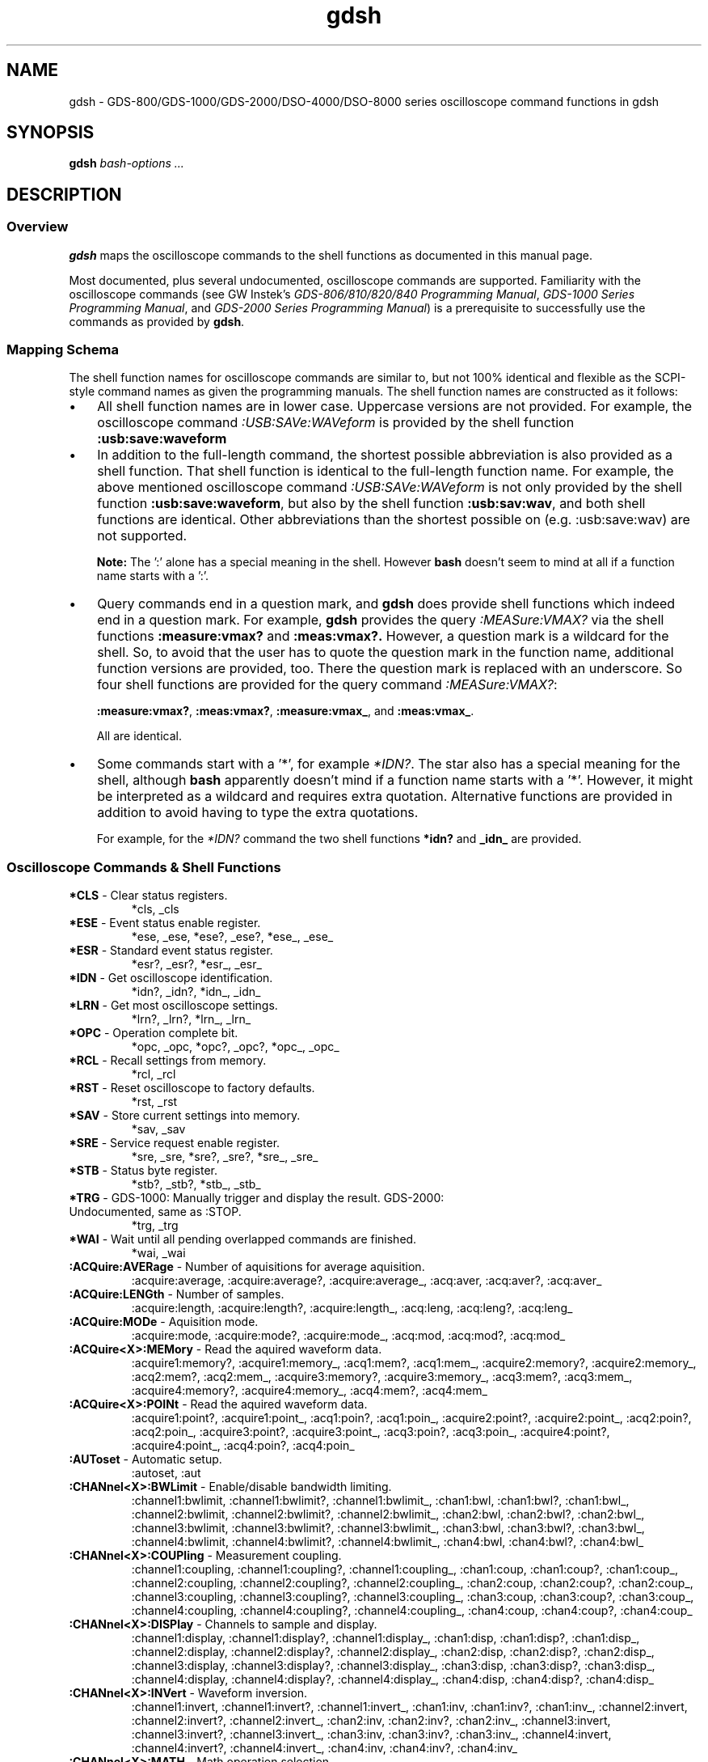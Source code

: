 .TH gdsh 1 "$Date: 2008/06/22 21:00:10 $"
.\" ---------------------------------------------------------------------------
.\" $Id: gdsh.7.templ,v 1.3 2008/06/22 21:00:10 tw Exp tw $
.\"
.\" Manual page for gdsh oscilloscope commands
.\"
.\" Copyright (C) 2008 Thomas Weidenfeller
.\" 
.\" This file is part of gds2000tools/gdsh.
.\" 
.\" gds2000tools/gdsh is free software: you can redistribute it and/or modify
.\" it under the terms of the GNU General Public License version 3 as
.\" published by the Free Software Foundation.
.\" 
.\" gds2000tools/gdsh is distributed in the hope that it will be useful,
.\" but WITHOUT ANY WARRANTY; without even the implied warranty of
.\" MERCHANTABILITY or FITNESS FOR A PARTICULAR PURPOSE. See the
.\" GNU General Public License for more details.
.\" 
.\" You should have received a copy of the GNU General Public License
.\" along with gds2000tools/gdsh. If not, see <http://www.gnu.org/licenses/>.
.\" ---------------------------------------------------------------------------
.\"
.SH NAME
gdsh \- GDS-800/GDS-1000/GDS-2000/DSO-4000/DSO-8000 series oscilloscope
command functions in gdsh
.SH SYNOPSIS
.B gdsh
.I bash-options " ..."
.SH DESCRIPTION
.SS Overview
.B gdsh
maps the oscilloscope commands to the shell functions as documented in
this manual page.
.PP
Most
documented, plus several undocumented, oscilloscope commands are supported.
Familiarity with the oscilloscope commands (see GW Instek's
.IR "GDS-806/810/820/840 Programming Manual" ,
.IR "GDS-1000 Series Programming Manual" ,
and
.IR "GDS-2000 Series Programming Manual" )
is a prerequisite to successfully use the commands as provided by
.BR gdsh .
.\"
.SS Mapping Schema
The shell function names for oscilloscope commands are similar to, but
not 100% identical and flexible as the SCPI-style command names as given
the programming manuals. The shell function names are constructed as
it follows:
.TP 3
\(bu
All shell function names are in lower case. Uppercase versions are not
provided. For example, the oscilloscope command
.I :USB:SAVe:WAVeform
is provided by the shell function
.B :usb:save:waveform 
.TP 3
\(bu
In addition to the full-length command, the shortest possible abbreviation
is also provided as a shell function. That shell function is identical
to the full-length function name. For example, the above mentioned
oscilloscope command
.I :USB:SAVe:WAVeform
is not only provided by the shell function
.BR :usb:save:waveform ,
but also by the shell function
.BR :usb:sav:wav ,
and both shell functions are identical. Other abbreviations than the
shortest possible on (e.g. :usb:save:wav) are not supported.
.IP
.B Note:
The ':' alone has a special meaning in the shell. However
.B bash
doesn't seem to mind at all if a function name starts with a ':'.
.\"
.TP 3
\(bu
Query commands end in a question mark, and
.B gdsh
does provide shell functions which indeed end in a question mark. For
example,
.B gdsh
provides the query
.I :MEASure:VMAX?
via the shell functions
.B :measure:vmax?
and
.BR :meas:vmax?.
However, a question mark is a wildcard for the shell. So, to avoid that
the user has to quote the question mark in the function name, additional
function versions are provided, too. There the question mark is replaced
with an underscore. So four shell functions are provided for the query
command
.IR :MEASure:VMAX? :
.IP
.BR :measure:vmax? ,
.BR :meas:vmax? ,
.BR :measure:vmax_ ,
and
.BR :meas:vmax_ .
.IP
All are identical.
.\"
.TP 3
\(bu
Some commands start with a '*', for example
.IR *IDN? .
The star also has a special meaning for the shell, although 
.B bash
apparently doesn't mind if a function name starts with a '*'. However,
it might be interpreted as a wildcard and requires extra quotation.
Alternative functions are provided in addition to avoid having to type
the extra quotations.
.IP
For example, for the 
.I *IDN?
command the two shell functions
.B *idn?
and
.B _idn_
are provided.
.\"
.SS Oscilloscope Commands & Shell Functions
.\"
.hy 0
.TP
\fB*CLS\fP \- Clear status registers.
.na
*cls, _cls
.ad
.TP
\fB*ESE\fP \- Event status enable register.
.na
*ese, _ese, *ese?, _ese?, *ese_, _ese_
.ad
.TP
\fB*ESR\fP \- Standard event status register.
.na
*esr?, _esr?, *esr_, _esr_
.ad
.TP
\fB*IDN\fP \- Get oscilloscope identification.
.na
*idn?, _idn?, *idn_, _idn_
.ad
.TP
\fB*LRN\fP \- Get most oscilloscope settings.
.na
*lrn?, _lrn?, *lrn_, _lrn_
.ad
.TP
\fB*OPC\fP \- Operation complete bit.
.na
*opc, _opc, *opc?, _opc?, *opc_, _opc_
.ad
.TP
\fB*RCL\fP \- Recall settings from memory.
.na
*rcl, _rcl
.ad
.TP
\fB*RST\fP \- Reset oscilloscope to factory defaults.
.na
*rst, _rst
.ad
.TP
\fB*SAV\fP \- Store current settings into memory.
.na
*sav, _sav
.ad
.TP
\fB*SRE\fP \- Service request enable register.
.na
*sre, _sre, *sre?, _sre?, *sre_, _sre_
.ad
.TP
\fB*STB\fP \- Status byte register.
.na
*stb?, _stb?, *stb_, _stb_
.ad
.TP
\fB*TRG\fP \- GDS-1000: Manually trigger and display the result. GDS-2000: Undocumented, same as :STOP.
.na
*trg, _trg
.ad
.TP
\fB*WAI\fP \- Wait until all pending overlapped commands are finished.
.na
*wai, _wai
.ad
.TP
\fB:ACQuire:AVERage\fP \- Number of aquisitions for average aquisition.
.na
:acquire:average, :acquire:average?, :acquire:average_, :acq:aver, :acq:aver?, :acq:aver_
.ad
.TP
\fB:ACQuire:LENGth\fP \- Number of samples.
.na
:acquire:length, :acquire:length?, :acquire:length_, :acq:leng, :acq:leng?, :acq:leng_
.ad
.TP
\fB:ACQuire:MODe\fP \- Aquisition mode.
.na
:acquire:mode, :acquire:mode?, :acquire:mode_, :acq:mod, :acq:mod?, :acq:mod_
.ad
.TP
\fB:ACQuire<X>:MEMory\fP \- Read the aquired waveform data.
.na
:acquire1:memory?, :acquire1:memory_, :acq1:mem?, :acq1:mem_, :acquire2:memory?, :acquire2:memory_, :acq2:mem?, :acq2:mem_, :acquire3:memory?, :acquire3:memory_, :acq3:mem?, :acq3:mem_, :acquire4:memory?, :acquire4:memory_, :acq4:mem?, :acq4:mem_
.ad
.TP
\fB:ACQuire<X>:POINt\fP \- Read the aquired waveform data.
.na
:acquire1:point?, :acquire1:point_, :acq1:poin?, :acq1:poin_, :acquire2:point?, :acquire2:point_, :acq2:poin?, :acq2:poin_, :acquire3:point?, :acquire3:point_, :acq3:poin?, :acq3:poin_, :acquire4:point?, :acquire4:point_, :acq4:poin?, :acq4:poin_
.ad
.TP
\fB:AUToset\fP \- Automatic setup.
.na
:autoset, :aut
.ad
.TP
\fB:CHANnel<X>:BWLimit\fP \- Enable/disable bandwidth limiting.
.na
:channel1:bwlimit, :channel1:bwlimit?, :channel1:bwlimit_, :chan1:bwl, :chan1:bwl?, :chan1:bwl_, :channel2:bwlimit, :channel2:bwlimit?, :channel2:bwlimit_, :chan2:bwl, :chan2:bwl?, :chan2:bwl_, :channel3:bwlimit, :channel3:bwlimit?, :channel3:bwlimit_, :chan3:bwl, :chan3:bwl?, :chan3:bwl_, :channel4:bwlimit, :channel4:bwlimit?, :channel4:bwlimit_, :chan4:bwl, :chan4:bwl?, :chan4:bwl_
.ad
.TP
\fB:CHANnel<X>:COUPling\fP \- Measurement coupling.
.na
:channel1:coupling, :channel1:coupling?, :channel1:coupling_, :chan1:coup, :chan1:coup?, :chan1:coup_, :channel2:coupling, :channel2:coupling?, :channel2:coupling_, :chan2:coup, :chan2:coup?, :chan2:coup_, :channel3:coupling, :channel3:coupling?, :channel3:coupling_, :chan3:coup, :chan3:coup?, :chan3:coup_, :channel4:coupling, :channel4:coupling?, :channel4:coupling_, :chan4:coup, :chan4:coup?, :chan4:coup_
.ad
.TP
\fB:CHANnel<X>:DISPlay\fP \- Channels to sample and display.
.na
:channel1:display, :channel1:display?, :channel1:display_, :chan1:disp, :chan1:disp?, :chan1:disp_, :channel2:display, :channel2:display?, :channel2:display_, :chan2:disp, :chan2:disp?, :chan2:disp_, :channel3:display, :channel3:display?, :channel3:display_, :chan3:disp, :chan3:disp?, :chan3:disp_, :channel4:display, :channel4:display?, :channel4:display_, :chan4:disp, :chan4:disp?, :chan4:disp_
.ad
.TP
\fB:CHANnel<X>:INVert\fP \- Waveform inversion.
.na
:channel1:invert, :channel1:invert?, :channel1:invert_, :chan1:inv, :chan1:inv?, :chan1:inv_, :channel2:invert, :channel2:invert?, :channel2:invert_, :chan2:inv, :chan2:inv?, :chan2:inv_, :channel3:invert, :channel3:invert?, :channel3:invert_, :chan3:inv, :chan3:inv?, :chan3:inv_, :channel4:invert, :channel4:invert?, :channel4:invert_, :chan4:inv, :chan4:inv?, :chan4:inv_
.ad
.TP
\fB:CHANnel<X>:MATH\fP \- Math operation selection.
.na
:channel1:math, :channel1:math?, :channel1:math_, :chan1:math, :chan1:math?, :chan1:math_, :channel2:math, :channel2:math?, :channel2:math_, :chan2:math, :chan2:math?, :chan2:math_, :channel3:math, :channel3:math?, :channel3:math_, :chan3:math, :chan3:math?, :chan3:math_, :channel4:math, :channel4:math?, :channel4:math_, :chan4:math, :chan4:math?, :chan4:math_
.ad
.TP
\fB:CHANnel<X>:OFFSet\fP \- Vertical display offset.
.na
:channel1:offset, :channel1:offset?, :channel1:offset_, :chan1:offs, :chan1:offs?, :chan1:offs_, :channel2:offset, :channel2:offset?, :channel2:offset_, :chan2:offs, :chan2:offs?, :chan2:offs_, :channel3:offset, :channel3:offset?, :channel3:offset_, :chan3:offs, :chan3:offs?, :chan3:offs_, :channel4:offset, :channel4:offset?, :channel4:offset_, :chan4:offs, :chan4:offs?, :chan4:offs_
.ad
.TP
\fB:CHANnel<X>:PROBe\fP \- Probe attenuation factor.
.na
:channel1:probe, :channel1:probe?, :channel1:probe_, :chan1:prob, :chan1:prob?, :chan1:prob_, :channel2:probe, :channel2:probe?, :channel2:probe_, :chan2:prob, :chan2:prob?, :chan2:prob_, :channel3:probe, :channel3:probe?, :channel3:probe_, :chan3:prob, :chan3:prob?, :chan3:prob_, :channel4:probe, :channel4:probe?, :channel4:probe_, :chan4:prob, :chan4:prob?, :chan4:prob_
.ad
.TP
\fB:CHANnel<X>:SCALe\fP \- Vertical scale.
.na
:channel1:scale, :channel1:scale?, :channel1:scale_, :chan1:scal, :chan1:scal?, :chan1:scal_, :channel2:scale, :channel2:scale?, :channel2:scale_, :chan2:scal, :chan2:scal?, :chan2:scal_, :channel3:scale, :channel3:scale?, :channel3:scale_, :chan3:scal, :chan3:scal?, :chan3:scal_, :channel4:scale, :channel4:scale?, :channel4:scale_, :chan4:scal, :chan4:scal?, :chan4:scal_
.ad
.TP
\fB:COPY\fP \- Generate a hardcopy of the screen.
.na
:copy
.ad
.TP
\fB:CURSor:SOURce\fP \- Channel for which to measure with cursor.
.na
:cursor:source, :cursor:source?, :cursor:source_, :curs:sour, :curs:sour?, :curs:sour_
.ad
.TP
\fB:CURSor:X<X>Position\fP \- Horizontal cursor position.
.na
:cursor:x1position, :cursor:x1position?, :cursor:x1position_, :curs:x1p, :curs:x1p?, :curs:x1p_, :cursor:x2position, :cursor:x2position?, :cursor:x2position_, :curs:x2p, :curs:x2p?, :curs:x2p_
.ad
.TP
\fB:CURSor:XDELta\fP \- Difference between the two horizontal cursors.
.na
:cursor:xdelta?, :cursor:xdelta_, :curs:xdel?, :curs:xdel_
.ad
.TP
\fB:CURSor:XDELTa\fP \- Difference between the two horizontal cursors.
.na
:cursor:xdelta?, :cursor:xdelta_, :curs:xdelt?, :curs:xdelt_
.ad
.TP
\fB:CURSor:XDISplay\fP \- Horizontal cursor on/off.
.na
:cursor:xdisplay, :cursor:xdisplay?, :cursor:xdisplay_, :curs:xdis, :curs:xdis?, :curs:xdis_
.ad
.TP
\fB:CURSor:XDISPlay\fP \- Horizontal cursor on/off.
.na
:cursor:xdisplay, :cursor:xdisplay?, :cursor:xdisplay_, :curs:xdisp, :curs:xdisp?, :curs:xdisp_
.ad
.TP
\fB:CURSor:Y<X>Position\fP \- Vertical cursor position.
.na
:cursor:y1position, :cursor:y1position?, :cursor:y1position_, :curs:y1p, :curs:y1p?, :curs:y1p_, :cursor:y2position, :cursor:y2position?, :cursor:y2position_, :curs:y2p, :curs:y2p?, :curs:y2p_
.ad
.TP
\fB:CURSor:YDELta\fP \- Difference between the two vertical cursors.
.na
:cursor:ydelta?, :cursor:ydelta_, :curs:ydel?, :curs:ydel_
.ad
.TP
\fB:CURSor:YDELTa\fP \- Difference between the two vertical cursors.
.na
:cursor:ydelta?, :cursor:ydelta_, :curs:ydelt?, :curs:ydelt_
.ad
.TP
\fB:CURSor:YDISplay\fP \- Vertical cursor on/off.
.na
:cursor:ydisplay, :cursor:ydisplay?, :cursor:ydisplay_, :curs:ydis, :curs:ydis?, :curs:ydis_
.ad
.TP
\fB:CURSor:YDISPlay\fP \- Vertical cursor on/off.
.na
:cursor:ydisplay, :cursor:ydisplay?, :cursor:ydisplay_, :curs:ydisp, :curs:ydisp?, :curs:ydisp_
.ad
.TP
\fB:DISPlay:ACCumulate\fP \- Display accumulated waveform data.
.na
:display:accumulate, :display:accumulate?, :display:accumulate_, :disp:acc, :disp:acc?, :disp:acc_
.ad
.TP
\fB:DISPlay:CONTrast\fP \- Adjust LCD contrast.
.na
:display:contrast, :display:contrast?, :display:contrast_, :disp:cont, :disp:cont?, :disp:cont_
.ad
.TP
\fB:DISPlay:CONTrast:DATa\fP \- Set LCD contrast (GDS-8x0 only)
.na
:display:contrast:data, :display:contrast:data?, :display:contrast:data_, :disp:cont:dat, :disp:cont:dat?, :disp:cont:dat_
.ad
.TP
\fB:DISPlay:GRATicule\fP \- Display grid style.
.na
:display:graticule, :display:graticule?, :display:graticule_, :disp:grat, :disp:grat?, :disp:grat_
.ad
.TP
\fB:DISPlay:OUTPut\fP \- Set screen snapshot format or get screen snapshot (undocumented).
.na
:display:output, :display:output?, :display:output_, :disp:outp, :disp:outp?, :disp:outp_
.ad
.TP
\fB:DISPlay:WAVeform\fP \- Waveform drawing mode.
.na
:display:waveform, :display:waveform?, :display:waveform_, :disp:wav, :disp:wav?, :disp:wav_
.ad
.TP
\fB:FORCe\fP \- Manually trigger and display signal.
.na
:force, :forc
.ad
.TP
\fB:GONogo:CLEar\fP \- Clear go/no-go counters.
.na
:gonogo:clear, :gon:cle
.ad
.TP
\fB:GONogo:EXECute\fP \- Start/Stop go/no-go test.
.na
:gonogo:execute, :gonogo:execute?, :gonogo:execute_, :gon:exec, :gon:exec?, :gon:exec_
.ad
.TP
.B :GONogo:FUNCtion
.na
:gonogo:function, :gonogo:function?, :gonogo:function_, :gon:func, :gon:func?, :gon:func_
.ad
.TP
.B :GONogo:NGCount
.na
:gonogo:ngcount?, :gonogo:ngcount_, :gon:ngc?, :gon:ngc_
.ad
.TP
.B :GONogo:NGDefine
.na
:gonogo:ngdefine, :gonogo:ngdefine?, :gonogo:ngdefine_, :gon:ngd, :gon:ngd?, :gon:ngd_
.ad
.TP
.B :GONogo:SOURce
.na
:gonogo:source, :gonogo:source?, :gonogo:source_, :gon:sour, :gon:sour?, :gon:sour_
.ad
.TP
.B :GONogo:VIOLation
.na
:gonogo:violation, :gonogo:violation?, :gonogo:violation_, :gon:viol, :gon:viol?, :gon:viol_
.ad
.TP
.B :HARDcopy:INKSaver
.na
:hardcopy:inksaver, :hardcopy:inksaver?, :hardcopy:inksaver_, :hard:inks, :hard:inks?, :hard:inks_
.ad
.TP
.B :HARDcopy:LAYout
.na
:hardcopy:layout, :hardcopy:layout?, :hardcopy:layout_, :hard:lay, :hard:lay?, :hard:lay_
.ad
.TP
.B :HARDcopy:MODe
.na
:hardcopy:mode, :hardcopy:mode?, :hardcopy:mode_, :hard:mod, :hard:mod?, :hard:mod_
.ad
.TP
.B :HARDcopy:RATio
.na
:hardcopy:ratio, :hardcopy:ratio?, :hardcopy:ratio_, :hard:rat, :hard:rat?, :hard:rat_
.ad
.TP
\fB:MEASure:DELAY<X>\fP \- Second source for delay measurements.
.na
:measure:delay1, :measure:delay1?, :measure:delay1_, :meas:delay1, :meas:delay1?, :meas:delay1_, :measure:delay2, :measure:delay2?, :measure:delay2_, :meas:delay2, :meas:delay2?, :meas:delay2_
.ad
.TP
\fB:MEASure:FALL\fP \- First pulse falling edge measurement.
.na
:measure:fall?, :measure:fall_, :meas:fall?, :meas:fall_
.ad
.TP
\fB:MEASure:FFFDelay\fP \- Delay between two falling edges of two sources.
.na
:measure:fffdelay?, :measure:fffdelay_, :meas:fffd?, :meas:fffd_
.ad
.TP
\fB:MEASure:FFRDelay\fP \- Delay between first falling edge and first rising edge of two sources.
.na
:measure:ffrdelay?, :measure:ffrdelay_, :meas:ffrd?, :meas:ffrd_
.ad
.TP
\fB:MEASure:FOVShoot\fP \- High to low state low undershot.
.na
:measure:fovshoot?, :measure:fovshoot_, :meas:fovs?, :meas:fovs_
.ad
.TP
\fB:MEASure:FPReshoot\fP \- High to low state high overshot.
.na
:measure:fpreshoot?, :measure:fpreshoot_, :meas:fpr?, :meas:fpr_
.ad
.TP
\fB:MEASure:FREQuency\fP \- Estimated signal frequency.
.na
:measure:frequency?, :measure:frequency_, :meas:freq?, :meas:freq_
.ad
.TP
\fB:MEASure:FRFDelay\fP \- Delay between first rising edge and first falling edge of two sources.
.na
:measure:frfdelay?, :measure:frfdelay_, :meas:frfd?, :meas:frfd_
.ad
.TP
\fB:MEASure:FRRDelay\fP \- Delay between first rising edges of two sources.
.na
:measure:frrdelay?, :measure:frrdelay_, :meas:frrd?, :meas:frrd_
.ad
.TP
\fB:MEASure:LFFDelay\fP \- Delay between first falling edge and last falling edge of two sources.
.na
:measure:lffdelay?, :measure:lffdelay_, :meas:lffd?, :meas:lffd_
.ad
.TP
\fB:MEASure:LFRDelay\fP \- Delay between first falling edge and last rising edge of two sources.
.na
:measure:lfrdelay?, :measure:lfrdelay_, :meas:lfrd?, :meas:lfrd_
.ad
.TP
\fB:MEASure:LRFDelay\fP \- Delay between first rising and last falling edge of two sources.
.na
:measure:lrfdelay?, :measure:lrfdelay_, :meas:lrfd?, :meas:lrfd_
.ad
.TP
\fB:MEASure:LRRDelay\fP \- Delay between first rising and last rising edge of two sources.
.na
:measure:lrrdelay?, :measure:lrrdelay_, :meas:lrrd?, :meas:lrrd_
.ad
.TP
\fB:MEASure:NWIDth\fP \- Width of first negative pulse in the waveform.
.na
:measure:nwidth?, :measure:nwidth_, :meas:nwid?, :meas:nwid_
.ad
.TP
\fB:MEASure:PDUTy\fP \- Duty cycle.
.na
:measure:pduty?, :measure:pduty_, :meas:pdut?, :meas:pdut_
.ad
.TP
\fB:MEASure:PERiod\fP \- Signal period.
.na
:measure:period?, :measure:period_, :meas:per?, :meas:per_
.ad
.TP
\fB:MEASure:PWIDth\fP \- Positive pulse width.
.na
:measure:pwidth?, :measure:pwidth_, :meas:pwid?, :meas:pwid_
.ad
.TP
\fB:MEASure:RISe\fP \- Rising edge time of first pulse.
.na
:measure:rise?, :measure:rise_, :meas:ris?, :meas:ris_
.ad
.TP
\fB:MEASure:ROVShoot\fP \- Low to high state high overshot.
.na
:measure:rovshoot?, :measure:rovshoot_, :meas:rovs?, :meas:rovs_
.ad
.TP
\fB:MEASure:RPReshoot\fP \- Low to high state low undershot.
.na
:measure:rpreshoot?, :measure:rpreshoot_, :meas:rpr?, :meas:rpr_
.ad
.TP
\fB:MEASure:SOURce\fP \- Measurement channel.
.na
:measure:source, :measure:source?, :measure:source_, :meas:sour, :meas:sour?, :meas:sour_
.ad
.TP
\fB:MEASure:VAMPlitude\fP \- Amplitude value.
.na
:measure:vamplitude?, :measure:vamplitude_, :meas:vamp?, :meas:vamp_
.ad
.TP
\fB:MEASure:VAVerage\fP \- Average voltage.
.na
:measure:vaverage?, :measure:vaverage_, :meas:vav?, :meas:vav_
.ad
.TP
\fB:MEASure:VHI\fP \- Largest voltage in waveform.
.na
:measure:vhi?, :measure:vhi_, :meas:vhi?, :meas:vhi_
.ad
.TP
\fB:MEASure:VLO\fP \- Lowest voltage in waveform.
.na
:measure:vlo?, :measure:vlo_, :meas:vlo?, :meas:vlo_
.ad
.TP
\fB:MEASure:VMAX\fP \- Maximum value of amplitude.
.na
:measure:vmax?, :measure:vmax_, :meas:vmax?, :meas:vmax_
.ad
.TP
\fB:MEASure:VMIN\fP \- Minimum value of amplitude.
.na
:measure:vmin?, :measure:vmin_, :meas:vmin?, :meas:vmin_
.ad
.TP
\fB:MEASure:VPP\fP \- Peak-to peak voltage.
.na
:measure:vpp?, :measure:vpp_, :meas:vpp?, :meas:vpp_
.ad
.TP
\fB:MEASure:VRMS\fP \- Root mean square voltage of signal.
.na
:measure:vrms?, :measure:vrms_, :meas:vrms?, :meas:vrms_
.ad
.TP
\fB:MEMory<X>:RECall:SETup\fP \- Recall saved setup.
.na
:memory1:recall:setup, :mem1:rec:set, :memory2:recall:setup, :mem2:rec:set, :memory3:recall:setup, :mem3:rec:set, :memory4:recall:setup, :mem4:rec:set, :memory5:recall:setup, :mem5:rec:set, :memory6:recall:setup, :mem6:rec:set, :memory7:recall:setup, :mem7:rec:set, :memory8:recall:setup, :mem8:rec:set, :memory9:recall:setup, :mem9:rec:set, :memory10:recall:setup, :mem10:rec:set, :memory11:recall:setup, :mem11:rec:set, :memory12:recall:setup, :mem12:rec:set, :memory13:recall:setup, :mem13:rec:set, :memory14:recall:setup, :mem14:rec:set, :memory15:recall:setup, :mem15:rec:set, :memory16:recall:setup, :mem16:rec:set, :memory17:recall:setup, :mem17:rec:set, :memory18:recall:setup, :mem18:rec:set, :memory19:recall:setup, :mem19:rec:set, :memory20:recall:setup, :mem20:rec:set
.ad
.TP
\fB:MEMory<X>:RECall:WAVeform\fP \- Recall reference waveform.
.na
:memory1:recall:waveform, :mem1:rec:wav, :memory2:recall:waveform, :mem2:rec:wav, :memory3:recall:waveform, :mem3:rec:wav, :memory4:recall:waveform, :mem4:rec:wav, :memory5:recall:waveform, :mem5:rec:wav, :memory6:recall:waveform, :mem6:rec:wav, :memory7:recall:waveform, :mem7:rec:wav, :memory8:recall:waveform, :mem8:rec:wav, :memory9:recall:waveform, :mem9:rec:wav, :memory10:recall:waveform, :mem10:rec:wav, :memory11:recall:waveform, :mem11:rec:wav, :memory12:recall:waveform, :mem12:rec:wav, :memory13:recall:waveform, :mem13:rec:wav, :memory14:recall:waveform, :mem14:rec:wav, :memory15:recall:waveform, :mem15:rec:wav, :memory16:recall:waveform, :mem16:rec:wav, :memory17:recall:waveform, :mem17:rec:wav, :memory18:recall:waveform, :mem18:rec:wav, :memory19:recall:waveform, :mem19:rec:wav, :memory20:recall:waveform, :mem20:rec:wav
.ad
.TP
\fB:MEMory<X>:SAVe:SETup\fP \- Store current setup.
.na
:memory1:save:setup, :mem1:sav:set, :memory2:save:setup, :mem2:sav:set, :memory3:save:setup, :mem3:sav:set, :memory4:save:setup, :mem4:sav:set, :memory5:save:setup, :mem5:sav:set, :memory6:save:setup, :mem6:sav:set, :memory7:save:setup, :mem7:sav:set, :memory8:save:setup, :mem8:sav:set, :memory9:save:setup, :mem9:sav:set, :memory10:save:setup, :mem10:sav:set, :memory11:save:setup, :mem11:sav:set, :memory12:save:setup, :mem12:sav:set, :memory13:save:setup, :mem13:sav:set, :memory14:save:setup, :mem14:sav:set, :memory15:save:setup, :mem15:sav:set, :memory16:save:setup, :mem16:sav:set, :memory17:save:setup, :mem17:sav:set, :memory18:save:setup, :mem18:sav:set, :memory19:save:setup, :mem19:sav:set, :memory20:save:setup, :mem20:sav:set
.ad
.TP
\fB:MEMory<X>:SAVe:WAVeform\fP \- Store current waveform.
.na
:memory1:save:waveform, :mem1:sav:wav, :memory2:save:waveform, :mem2:sav:wav, :memory3:save:waveform, :mem3:sav:wav, :memory4:save:waveform, :mem4:sav:wav, :memory5:save:waveform, :mem5:sav:wav, :memory6:save:waveform, :mem6:sav:wav, :memory7:save:waveform, :mem7:sav:wav, :memory8:save:waveform, :mem8:sav:wav, :memory9:save:waveform, :mem9:sav:wav, :memory10:save:waveform, :mem10:sav:wav, :memory11:save:waveform, :mem11:sav:wav, :memory12:save:waveform, :mem12:sav:wav, :memory13:save:waveform, :mem13:sav:wav, :memory14:save:waveform, :mem14:sav:wav, :memory15:save:waveform, :mem15:sav:wav, :memory16:save:waveform, :mem16:sav:wav, :memory17:save:waveform, :mem17:sav:wav, :memory18:save:waveform, :mem18:sav:wav, :memory19:save:waveform, :mem19:sav:wav, :memory20:save:waveform, :mem20:sav:wav
.ad
.TP
\fB:PRINt\fP \- Print hardcopy.
.na
:print, :print?, :print_, :prin, :prin?, :prin_
.ad
.TP
\fB:REF<X>:DISPlay\fP \- Select and display reference waveform.
.na
:ref1:display, :ref1:display?, :ref1:display_, :ref1:disp, :ref1:disp?, :ref1:disp_, :ref2:display, :ref2:display?, :ref2:display_, :ref2:disp, :ref2:disp?, :ref2:disp_, :ref3:display, :ref3:display?, :ref3:display_, :ref3:disp, :ref3:disp?, :ref3:disp_, :ref4:display, :ref4:display?, :ref4:display_, :ref4:disp, :ref4:disp?, :ref4:disp_
.ad
.TP
\fB:REF<X>:LOCate\fP \- Reference waveform storage location.
.na
:ref1:locate, :ref1:locate?, :ref1:locate_, :ref1:loc, :ref1:loc?, :ref1:loc_, :ref2:locate, :ref2:locate?, :ref2:locate_, :ref2:loc, :ref2:loc?, :ref2:loc_, :ref3:locate, :ref3:locate?, :ref3:locate_, :ref3:loc, :ref3:loc?, :ref3:loc_, :ref4:locate, :ref4:locate?, :ref4:locate_, :ref4:loc, :ref4:loc?, :ref4:loc_
.ad
.TP
\fB:REF<X>:SAVe\fP \- Save waveform as reference waveform.
.na
:ref1:save, :ref1:sav, :ref2:save, :ref2:sav, :ref3:save, :ref3:sav, :ref4:save, :ref4:sav
.ad
.TP
\fB:REFResh\fP \- Refresh display.
.na
:refresh, :refr
.ad
.TP
\fB:RUN\fP \- Run (start trigger).
.na
:run
.ad
.TP
\fB:SINGle\fP \- Select single trigger mode.
.na
:single, :sing
.ad
.TP
\fB:STOP\fP \- Stop waiting for a trigger condition. Freeze display.
.na
:stop
.ad
.TP
\fB:SYSTem:DATe\fP \- Oscilloscope's date.
.na
:system:date, :system:date?, :system:date_, :syst:dat, :syst:dat?, :syst:dat_
.ad
.TP
\fB:SYSTem:ERRor\fP \- System error information.
.na
:system:error?, :system:error_, :syst:err?, :syst:err_
.ad
.TP
\fB:SYSTem:TIMe\fP \- Oscilloscope's time.
.na
:system:time, :system:time?, :system:time_, :syst:tim, :syst:tim?, :syst:tim_
.ad
.TP
.B :SYSTem:UNLock
.na
:system:unlock, :system:unlock?, :system:unlock_, :syst:unl, :syst:unl?, :syst:unl_
.ad
.TP
\fB:SYSTem:VERSion\fP \- GDS-2000 series: SCPI version. GDS-1000: Firmware version.
.na
:system:version?, :system:version_, :syst:vers?, :syst:vers_
.ad
.TP
.B :TEMPlate:MAX
.na
:template:max, :template:max?, :template:max_, :temp:max, :temp:max?, :temp:max_
.ad
.TP
.B :TEMPlate:MIN
.na
:template:min, :template:min?, :template:min_, :temp:min, :temp:min?, :temp:min_
.ad
.TP
.B :TEMPlate:MODe
.na
:template:mode, :template:mode?, :template:mode_, :temp:mod, :temp:mod?, :temp:mod_
.ad
.TP
.B :TEMPlate:POSition:MAX
.na
:template:position:max, :template:position:max?, :template:position:max_, :temp:pos:max, :temp:pos:max?, :temp:pos:max_
.ad
.TP
.B :TEMPlate:POSition:MIN
.na
:template:position:min, :template:position:min?, :template:position:min_, :temp:pos:min, :temp:pos:min?, :temp:pos:min_
.ad
.TP
.B :TEMPlate:SAVe:AUTo
.na
:template:save:auto, :temp:sav:aut
.ad
.TP
.B :TEMPlate:SAVe:MAXimum
.na
:template:save:maximum, :temp:sav:max
.ad
.TP
.B :TEMPlate:SAVe:MINimum
.na
:template:save:minimum, :temp:sav:min
.ad
.TP
.B :TEMPlate:TOLerance
.na
:template:tolerance, :template:tolerance?, :template:tolerance_, :temp:tol, :temp:tol?, :temp:tol_
.ad
.TP
\fB:TIMebase:DELay\fP \- Horizontal position.
.na
:timebase:delay, :timebase:delay?, :timebase:delay_, :tim:del, :tim:del?, :tim:del_
.ad
.TP
\fB:TIMebase:SCALe\fP \- Horizontal scale.
.na
:timebase:scale, :timebase:scale?, :timebase:scale_, :tim:scal, :tim:scal?, :tim:scal_
.ad
.TP
\fB:TIMebase:SWEep\fP \- Horiyontal display mode.
.na
:timebase:sweep, :timebase:sweep?, :timebase:sweep_, :tim:swe, :tim:swe?, :tim:swe_
.ad
.TP
\fB:TIMebase:WINDow:DELay\fP \- Horizontal zoom window position.
.na
:timebase:window:delay, :timebase:window:delay?, :timebase:window:delay_, :tim:wind:del, :tim:wind:del?, :tim:wind:del_
.ad
.TP
\fB:TIMebase:WINDow:SCALe\fP \- Horizontal zoom window width.
.na
:timebase:window:scale, :timebase:window:scale?, :timebase:window:scale_, :tim:wind:scal, :tim:wind:scal?, :tim:wind:scal_
.ad
.TP
.B :TRIGger:ADVance
.na
:trigger:advance, :trigger:advance?, :trigger:advance_, :trig:adv, :trig:adv?, :trig:adv_
.ad
.TP
\fB:TRIGger:COUPle\fP \- Coupling of the trigger.
.na
:trigger:couple, :trigger:couple?, :trigger:couple_, :trig:coup, :trig:coup?, :trig:coup_
.ad
.TP
.B :TRIGger:DELay
.na
:trigger:delay, :trigger:delay?, :trigger:delay_, :trig:del, :trig:del?, :trig:del_
.ad
.TP
\fB:TRIGger:DELay:EVENt\fP \- User-defined delay trigger events.
.na
:trigger:delay:event, :trigger:delay:event?, :trigger:delay:event_, :trig:del:even, :trig:del:even?, :trig:del:even_
.ad
.TP
\fB:TRIGger:DELay:LEVel\fP \- User-defined trigger level.
.na
:trigger:delay:level, :trigger:delay:level?, :trigger:delay:level_, :trig:del:lev, :trig:del:lev?, :trig:del:lev_
.ad
.TP
\fB:TRIGger:DELay:MODe\fP \- Delay mode (user-defined or otherwise)
.na
:trigger:delay:mode, :trigger:delay:mode?, :trigger:delay:mode_, :trig:del:mod, :trig:del:mod?, :trig:del:mod_
.ad
.TP
\fB:TRIGger:DELay:TIMe\fP \- User-defined delay trigger time.
.na
:trigger:delay:time, :trigger:delay:time?, :trigger:delay:time_, :trig:del:tim, :trig:del:tim?, :trig:del:tim_
.ad
.TP
\fB:TRIGger:DELay:TYPe\fP \- Trigger delay mode (time, event).
.na
:trigger:delay:type, :trigger:delay:type?, :trigger:delay:type_, :trig:del:typ, :trig:del:typ?, :trig:del:typ_
.ad
.TP
.B :TRIGger:EVENt
.na
:trigger:event, :trigger:event?, :trigger:event_, :trig:even, :trig:even?, :trig:even_
.ad
.TP
.B :TRIGger:FIELd
.na
:trigger:field, :trigger:field?, :trigger:field_, :trig:fiel, :trig:fiel?, :trig:fiel_
.ad
.TP
\fB:TRIGger:FREQuency\fP \- Trigger frequency.
.na
:trigger:frequency?, :trigger:frequency_, :trig:freq?, :trig:freq_
.ad
.TP
\fB:TRIGger:LEVel\fP \- Trigger level.
.na
:trigger:level, :trigger:level?, :trigger:level_, :trig:lev, :trig:lev?, :trig:lev_
.ad
.TP
.B :TRIGger:LINe
.na
:trigger:line, :trigger:line?, :trigger:line_, :trig:lin, :trig:lin?, :trig:lin_
.ad
.TP
\fB:TRIGger:MODe\fP \- Trigger mode.
.na
:trigger:mode, :trigger:mode?, :trigger:mode_, :trig:mod, :trig:mod?, :trig:mod_
.ad
.TP
\fB:TRIGger:NREJ\fP \- Trigger noise rejection mode.
.na
:trigger:nrej, :trigger:nrej?, :trigger:nrej_, :trig:nrej, :trig:nrej?, :trig:nrej_
.ad
.TP
.B :TRIGger:POLarity
.na
:trigger:polarity, :trigger:polarity?, :trigger:polarity_, :trig:pol, :trig:pol?, :trig:pol_
.ad
.TP
.B :TRIGger:PULSe
.na
:trigger:pulse, :trigger:pulse?, :trigger:pulse_, :trig:puls, :trig:puls?, :trig:puls_
.ad
.TP
\fB:TRIGger:PULSe:MODe\fP \- Trigger pulse mode.
.na
:trigger:pulse:mode, :trigger:pulse:mode?, :trigger:pulse:mode_, :trig:puls:mod, :trig:puls:mod?, :trig:puls:mod_
.ad
.TP
\fB:TRIGger:PULSe:TIMe\fP \- Tigger pulse width time.
.na
:trigger:pulse:time, :trigger:pulse:time?, :trigger:pulse:time_, :trig:puls:tim, :trig:puls:tim?, :trig:puls:tim_
.ad
.TP
\fB:TRIGger:REJect\fP \- Trigger frequency rejection mode.
.na
:trigger:reject, :trigger:reject?, :trigger:reject_, :trig:rej, :trig:rej?, :trig:rej_
.ad
.TP
\fB:TRIGger:SLOP\fP \- Trigger detection slope.
.na
:trigger:slop, :trigger:slop?, :trigger:slop_, :trig:slop, :trig:slop?, :trig:slop_
.ad
.TP
\fB:TRIGger:SOURce\fP \- Trigger source.
.na
:trigger:source, :trigger:source?, :trigger:source_, :trig:sour, :trig:sour?, :trig:sour_
.ad
.TP
.B :TRIGger:TIMe
.na
:trigger:time, :trigger:time?, :trigger:time_, :trig:tim, :trig:tim?, :trig:tim_
.ad
.TP
.B :TRIGger:TV
.na
:trigger:tv, :trigger:tv?, :trigger:tv_, :trig:tv, :trig:tv?, :trig:tv_
.ad
.TP
\fB:TRIGger:TYPe\fP \- Trigger type.
.na
:trigger:type, :trigger:type?, :trigger:type_, :trig:typ, :trig:typ?, :trig:typ_
.ad
.TP
\fB:TRIGger:VIDeo:FIELd\fP \- Field on which to trigger in video mode.
.na
:trigger:video:field, :trigger:video:field?, :trigger:video:field_, :trig:vid:fiel, :trig:vid:fiel?, :trig:vid:fiel_
.ad
.TP
\fB:TRIGger:VIDeo:LINe\fP \- Video line for triger
.na
:trigger:video:line, :trigger:video:line?, :trigger:video:line_, :trig:vid:lin, :trig:vid:lin?, :trig:vid:lin_
.ad
.TP
.B :TRIGger:VIDeo:POLarity
.na
:trigger:video:polarity, :trigger:video:polarity?, :trigger:video:polarity_, :trig:vid:pol, :trig:vid:pol?, :trig:vid:pol_
.ad
.TP
.B :TRIGger:VIDeo:TYPe
.na
:trigger:video:type, :trigger:video:type?, :trigger:video:type_, :trig:vid:typ, :trig:vid:typ?, :trig:vid:typ_
.ad
.TP
.B :USB:RECall:SETup
.na
:usb:recall:setup, :usb:rec:set
.ad
.TP
.B :USB:RECall:WAVeform
.na
:usb:recall:waveform, :usb:rec:wav
.ad
.TP
.B :USB:SAVe:ALL
.na
:usb:save:all, :usb:sav:all
.ad
.TP
.B :USB:SAVe:IMAGe
.na
:usb:save:image, :usb:sav:imag
.ad
.TP
.B :USB:SAVe:SETup
.na
:usb:save:setup, :usb:sav:set
.ad
.TP
.B :USB:SAVe:WAVeform
.na
:usb:save:waveform, :usb:sav:wav
.ad
.TP
\fB:WMEMory<X>:DISPlay\fP \- (GDS-8x0 only)
.na
:wmemory1:display, :wmemory1:display?, :wmemory1:display_, :wmem1:disp, :wmem1:disp?, :wmem1:disp_, :wmemory2:display, :wmemory2:display?, :wmemory2:display_, :wmem2:disp, :wmem2:disp?, :wmem2:disp_
.ad
.TP
.B :WMEMory<X>:ERASe
.na
:wmemory1:erase, :wmemory1:erase?, :wmemory1:erase_, :wmem1:eras, :wmem1:eras?, :wmem1:eras_, :wmemory2:erase, :wmemory2:erase?, :wmemory2:erase_, :wmem2:eras, :wmem2:eras?, :wmem2:eras_
.ad
.TP
.B :WMEMory<X>:LOCate
.na
:wmemory1:locate, :wmemory1:locate?, :wmemory1:locate_, :wmem1:loc, :wmem1:loc?, :wmem1:loc_, :wmemory2:locate, :wmemory2:locate?, :wmemory2:locate_, :wmem2:loc, :wmem2:loc?, :wmem2:loc_
.ad
.TP
.B :WMEMory<X>:OFFSet
.na
:wmemory1:offset, :wmemory1:offset?, :wmemory1:offset_, :wmem1:offs, :wmem1:offs?, :wmem1:offs_, :wmemory2:offset, :wmemory2:offset?, :wmemory2:offset_, :wmem2:offs, :wmem2:offs?, :wmem2:offs_
.ad
.TP
.B :WMEMory<X>:SAVe
.na
:wmemory1:save, :wmemory1:save?, :wmemory1:save_, :wmem1:sav, :wmem1:sav?, :wmem1:sav_, :wmemory2:save, :wmemory2:save?, :wmemory2:save_, :wmem2:sav, :wmem2:sav?, :wmem2:sav_
.ad
.PP
In total 1155 functions are provided by
.B gdsh
for 157 oscilloscope commands.
Which of these commands an oscilloscope understands depends on the
oscilloscope's type and firmware version.
.\"
.\"
.\"
.SH FILES
.\"
.TP 10
.I lib/gdsh.commands
Contains the implementation of the oscilloscope commands as
.B bash
functions. The function definitions are loaded by
.I lib/gdsh.init
at shell startup.
.\"
.\"
.\"
.SH SEE ALSO
.BR gdsh (1).
.PP
SCPI Consortium <http://www.scpiconsortium.org/>
.PP
.na
.I GDS-806/810/820/840 Programming Manual.
VA. Good Will Instrument Co., Ltd. 2006/5/25.
.\" <http://www.gwinstek.com.tw/html/en/DownloadFile.asp?sn=255&uid=&lv=>
.ad
.PP
.na
.I GDS-1000 Series Programming Manual.
V0. Good Will Instrument Co., Ltd. 2007/11/20.
.\" http://www.gwinstek.com.tw/html/en/DownloadFile.asp?sn=371&uid=&lv=>
.ad
.PP
.na
.I GDS-2000 Series Programming Manual.
V0. Good Will Instrument Co., Ltd. 2006/12/13.
.\" <http://www.gwinstek.com.tw/html/en/DownloadFile.asp?sn=302&uid=&lv=>
.ad
.\"
.\"
.\"
.SH COPYRIGHT
Copyright \(co 2008 Thomas Weidenfeller
.PP
gds2000tools/gdsh is free software: you can redistribute it and/or modify
it under the terms of the \s-1GNU\s0 General Public License version
.B 3
as published by the Free Software Foundation.
.PP
gds2000tools/gdsh is distributed in the hope that it will be useful,
but \s-1WITHOUT\s0 \s-1ANY\s0 \&\s-1WARRANTY\s0; without even the
implied warranty of \s-1MERCHANTABILITY\s0 or \s-1FITNESS\s0 \s-1FOR\s0
A \&\s-1PARTICULAR\s0 \s-1PURPOSE\s0. See the \s-1GNU\s0 General Public
License for more details.
.PP
You should have received a copy of the GNU General Public License along
with gds2000tools/gdsh. If not, see <http://www.gnu.org/licenses/>.
